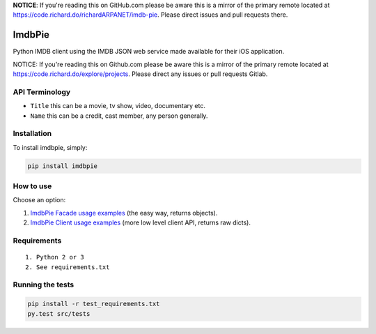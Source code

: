**NOTICE**: If you're reading this on GitHub.com please be aware this is a mirror of the primary remote located at https://code.richard.do/richardARPANET/imdb-pie.
Please direct issues and pull requests there.

ImdbPie
=======

|PyPI| |Python Versions| |Build Status|

Python IMDB client using the IMDB JSON web service made available for their iOS application.

NOTICE: If you're reading this on Github.com please be aware this is a mirror of the primary remote located at https://code.richard.do/explore/projects.
Please direct any issues or pull requests Gitlab.

API Terminology
---------------

-  ``Title`` this can be a movie, tv show, video, documentary etc.
-  ``Name`` this can be a credit, cast member, any person generally.

Installation
------------

To install imdbpie, simply:

.. code:: bash

    pip install imdbpie

How to use
------------

Choose an option:

1. `ImdbPie Facade usage examples <FACADE.rst>`_ (the easy way, returns objects).

2. `ImdbPie Client usage examples <CLIENT.rst>`_ (more low level client API, returns raw dicts).

Requirements
------------

::

    1. Python 2 or 3
    2. See requirements.txt

Running the tests
-----------------

.. code:: bash

    pip install -r test_requirements.txt
    py.test src/tests

.. |PyPI| image:: https://img.shields.io/pypi/v/imdbpie.svg
   :target: https://pypi.python.org/pypi/imdb-pie
.. |Python Versions| image:: https://img.shields.io/pypi/pyversions/imdbpie.svg
   :target: https://pypi.python.org/pypi/imdb-pie
.. |Build Status| image:: https://travis-ci.org/richardARPANET/imdb-pie.png?branch=master
   :target: https://travis-ci.org/richardARPANET/imdb-pie
